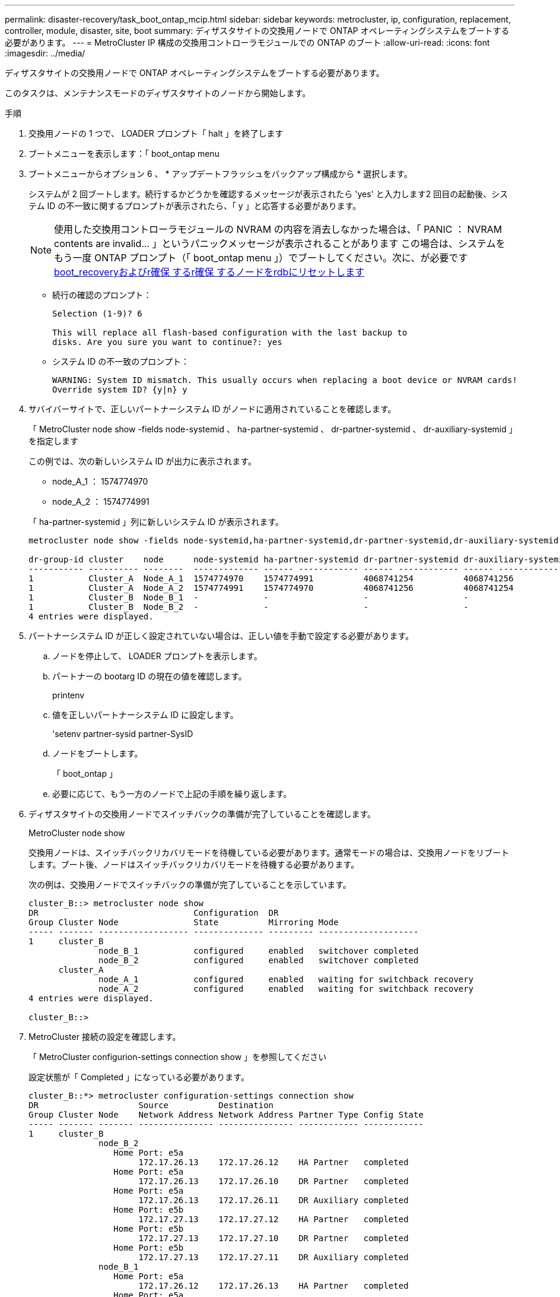 ---
permalink: disaster-recovery/task_boot_ontap_mcip.html 
sidebar: sidebar 
keywords: metrocluster, ip, configuration, replacement, controller, module, disaster, site, boot 
summary: ディザスタサイトの交換用ノードで ONTAP オペレーティングシステムをブートする必要があります。 
---
= MetroCluster IP 構成の交換用コントローラモジュールでの ONTAP のブート
:allow-uri-read: 
:icons: font
:imagesdir: ../media/


[role="lead"]
ディザスタサイトの交換用ノードで ONTAP オペレーティングシステムをブートする必要があります。

このタスクは、メンテナンスモードのディザスタサイトのノードから開始します。

.手順
. 交換用ノードの 1 つで、 LOADER プロンプト「 halt 」を終了します
. ブートメニューを表示します：「 boot_ontap menu
. ブートメニューからオプション 6 、 * アップデートフラッシュをバックアップ構成から * 選択します。
+
システムが 2 回ブートします。続行するかどうかを確認するメッセージが表示されたら 'yes' と入力します2 回目の起動後、システム ID の不一致に関するプロンプトが表示されたら、「 y 」と応答する必要があります。

+

NOTE: 使用した交換用コントローラモジュールの NVRAM の内容を消去しなかった場合は、「 PANIC ： NVRAM contents are invalid... 」というパニックメッセージが表示されることがあります この場合は、システムをもう一度 ONTAP プロンプト（「 boot_ontap menu 」）でブートしてください。次に、が必要です <<Reset-the-boot-recovery,boot_recoveryおよびr確保 するr確保 するノードをrdbにリセットします>>

+
** 続行の確認のプロンプト：
+
[listing]
----
Selection (1-9)? 6

This will replace all flash-based configuration with the last backup to
disks. Are you sure you want to continue?: yes
----
** システム ID の不一致のプロンプト：
+
[listing]
----
WARNING: System ID mismatch. This usually occurs when replacing a boot device or NVRAM cards!
Override system ID? {y|n} y
----


. サバイバーサイトで、正しいパートナーシステム ID がノードに適用されていることを確認します。
+
「 MetroCluster node show -fields node-systemid 、 ha-partner-systemid 、 dr-partner-systemid 、 dr-auxiliary-systemid 」を指定します

+
--
この例では、次の新しいシステム ID が出力に表示されます。

** node_A_1 ： 1574774970
** node_A_2 ： 1574774991


「 ha-partner-systemid 」列に新しいシステム ID が表示されます。

[listing]
----
metrocluster node show -fields node-systemid,ha-partner-systemid,dr-partner-systemid,dr-auxiliary-systemid

dr-group-id cluster    node      node-systemid ha-partner-systemid dr-partner-systemid dr-auxiliary-systemid
----------- ---------- --------  ------------- ------ ------------ ------ ------------ ------ --------------
1           Cluster_A  Node_A_1  1574774970    1574774991          4068741254          4068741256
1           Cluster_A  Node_A_2  1574774991    1574774970          4068741256          4068741254
1           Cluster_B  Node_B_1  -             -                   -                   -
1           Cluster_B  Node_B_2  -             -                   -                   -
4 entries were displayed.
----
--
. パートナーシステム ID が正しく設定されていない場合は、正しい値を手動で設定する必要があります。
+
.. ノードを停止して、 LOADER プロンプトを表示します。
.. パートナーの bootarg ID の現在の値を確認します。
+
printenv

.. 値を正しいパートナーシステム ID に設定します。
+
'setenv partner-sysid partner-SysID

.. ノードをブートします。
+
「 boot_ontap 」

.. 必要に応じて、もう一方のノードで上記の手順を繰り返します。


. ディザスタサイトの交換用ノードでスイッチバックの準備が完了していることを確認します。
+
MetroCluster node show

+
交換用ノードは、スイッチバックリカバリモードを待機している必要があります。通常モードの場合は、交換用ノードをリブートします。ブート後、ノードはスイッチバックリカバリモードを待機する必要があります。

+
次の例は、交換用ノードでスイッチバックの準備が完了していることを示しています。

+
[listing]
----
cluster_B::> metrocluster node show
DR                               Configuration  DR
Group Cluster Node               State          Mirroring Mode
----- ------- ------------------ -------------- --------- --------------------
1     cluster_B
              node_B_1           configured     enabled   switchover completed
              node_B_2           configured     enabled   switchover completed
      cluster_A
              node_A_1           configured     enabled   waiting for switchback recovery
              node_A_2           configured     enabled   waiting for switchback recovery
4 entries were displayed.

cluster_B::>
----
. MetroCluster 接続の設定を確認します。
+
「 MetroCluster configurion-settings connection show 」を参照してください

+
設定状態が「 Completed 」になっている必要があります。

+
[listing]
----
cluster_B::*> metrocluster configuration-settings connection show
DR                    Source          Destination
Group Cluster Node    Network Address Network Address Partner Type Config State
----- ------- ------- --------------- --------------- ------------ ------------
1     cluster_B
              node_B_2
                 Home Port: e5a
                      172.17.26.13    172.17.26.12    HA Partner   completed
                 Home Port: e5a
                      172.17.26.13    172.17.26.10    DR Partner   completed
                 Home Port: e5a
                      172.17.26.13    172.17.26.11    DR Auxiliary completed
                 Home Port: e5b
                      172.17.27.13    172.17.27.12    HA Partner   completed
                 Home Port: e5b
                      172.17.27.13    172.17.27.10    DR Partner   completed
                 Home Port: e5b
                      172.17.27.13    172.17.27.11    DR Auxiliary completed
              node_B_1
                 Home Port: e5a
                      172.17.26.12    172.17.26.13    HA Partner   completed
                 Home Port: e5a
                      172.17.26.12    172.17.26.11    DR Partner   completed
                 Home Port: e5a
                      172.17.26.12    172.17.26.10    DR Auxiliary completed
                 Home Port: e5b
                      172.17.27.12    172.17.27.13    HA Partner   completed
                 Home Port: e5b
                      172.17.27.12    172.17.27.11    DR Partner   completed
                 Home Port: e5b
                      172.17.27.12    172.17.27.10    DR Auxiliary completed
      cluster_A
              node_A_2
                 Home Port: e5a
                      172.17.26.11    172.17.26.10    HA Partner   completed
                 Home Port: e5a
                      172.17.26.11    172.17.26.12    DR Partner   completed
                 Home Port: e5a
                      172.17.26.11    172.17.26.13    DR Auxiliary completed
                 Home Port: e5b
                      172.17.27.11    172.17.27.10    HA Partner   completed
                 Home Port: e5b
                      172.17.27.11    172.17.27.12    DR Partner   completed
                 Home Port: e5b
                      172.17.27.11    172.17.27.13    DR Auxiliary completed
              node_A_1
                 Home Port: e5a
                      172.17.26.10    172.17.26.11    HA Partner   completed
                 Home Port: e5a
                      172.17.26.10    172.17.26.13    DR Partner   completed
                 Home Port: e5a
                      172.17.26.10    172.17.26.12    DR Auxiliary completed
                 Home Port: e5b
                      172.17.27.10    172.17.27.11    HA Partner   completed
                 Home Port: e5b
                      172.17.27.10    172.17.27.13    DR Partner   completed
                 Home Port: e5b
                      172.17.27.10    172.17.27.12    DR Auxiliary completed
24 entries were displayed.

cluster_B::*>
----
. ディザスタサイトのもう一方のノードで、上記の手順を繰り返します。




=== boot_recoveryおよびr確保 するr確保 するノードをrdbにリセットします

[role="lead"]
必要に応じて、boot_recovery引数とrd_corrupt_bootargsをリセットできます

.手順
. ノードを停止してLOADERプロンプトに戻ります。
+
[listing]
----
node_A_1::*> halt -node _node-name_
----
. 次のbootargsが設定されているかどうかを確認します
+
[listing]
----
LOADER> printenv bootarg.init.boot_recovery
LOADER> printenv bootarg.rdb_corrupt
----
. どちらかのbootargが値に設定されている場合は、設定を解除してONTAP をブートします。
+
[listing]
----
LOADER> unsetenv bootarg.init.boot_recovery
LOADER> unsetenv bootarg.rdb_corrupt
LOADER> saveenv
LOADER> bye
----

